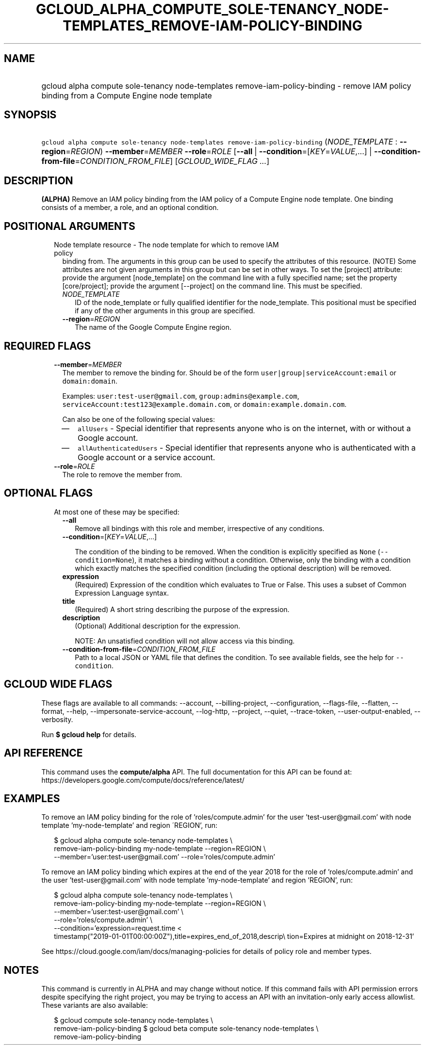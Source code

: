 
.TH "GCLOUD_ALPHA_COMPUTE_SOLE\-TENANCY_NODE\-TEMPLATES_REMOVE\-IAM\-POLICY\-BINDING" 1



.SH "NAME"
.HP
gcloud alpha compute sole\-tenancy node\-templates remove\-iam\-policy\-binding \- remove IAM policy binding from a Compute Engine node template



.SH "SYNOPSIS"
.HP
\f5gcloud alpha compute sole\-tenancy node\-templates remove\-iam\-policy\-binding\fR (\fINODE_TEMPLATE\fR\ :\ \fB\-\-region\fR=\fIREGION\fR) \fB\-\-member\fR=\fIMEMBER\fR \fB\-\-role\fR=\fIROLE\fR [\fB\-\-all\fR\ |\ \fB\-\-condition\fR=[\fIKEY\fR=\fIVALUE\fR,...]\ |\ \fB\-\-condition\-from\-file\fR=\fICONDITION_FROM_FILE\fR] [\fIGCLOUD_WIDE_FLAG\ ...\fR]



.SH "DESCRIPTION"

\fB(ALPHA)\fR Remove an IAM policy binding from the IAM policy of a Compute
Engine node template. One binding consists of a member, a role, and an optional
condition.



.SH "POSITIONAL ARGUMENTS"

.RS 2m
.TP 2m

Node template resource \- The node template for which to remove IAM policy
binding from. The arguments in this group can be used to specify the attributes
of this resource. (NOTE) Some attributes are not given arguments in this group
but can be set in other ways. To set the [project] attribute: provide the
argument [node_template] on the command line with a fully specified name; set
the property [core/project]; provide the argument [\-\-project] on the command
line. This must be specified.

.RS 2m
.TP 2m
\fINODE_TEMPLATE\fR
ID of the node_template or fully qualified identifier for the node_template.
This positional must be specified if any of the other arguments in this group
are specified.

.TP 2m
\fB\-\-region\fR=\fIREGION\fR
The name of the Google Compute Engine region.


.RE
.RE
.sp

.SH "REQUIRED FLAGS"

.RS 2m
.TP 2m
\fB\-\-member\fR=\fIMEMBER\fR
The member to remove the binding for. Should be of the form
\f5user|group|serviceAccount:email\fR or \f5domain:domain\fR.

Examples: \f5user:test\-user@gmail.com\fR, \f5group:admins@example.com\fR,
\f5serviceAccount:test123@example.domain.com\fR, or
\f5domain:example.domain.com\fR.

Can also be one of the following special values:
.RS 2m
.IP "\(em" 2m
\f5allUsers\fR \- Special identifier that represents anyone who is on the
internet, with or without a Google account.
.IP "\(em" 2m
\f5allAuthenticatedUsers\fR \- Special identifier that represents anyone who is
authenticated with a Google account or a service account.
.RE
.RE
.sp

.RS 2m
.TP 2m
\fB\-\-role\fR=\fIROLE\fR
The role to remove the member from.


.RE
.sp

.SH "OPTIONAL FLAGS"

.RS 2m
.TP 2m

At most one of these may be specified:

.RS 2m
.TP 2m
\fB\-\-all\fR
Remove all bindings with this role and member, irrespective of any conditions.

.TP 2m
\fB\-\-condition\fR=[\fIKEY\fR=\fIVALUE\fR,...]

The condition of the binding to be removed. When the condition is explicitly
specified as \f5None\fR (\f5\-\-condition=None\fR), it matches a binding without
a condition. Otherwise, only the binding with a condition which exactly matches
the specified condition (including the optional description) will be removed.

.TP 2m
\fBexpression\fR
(Required) Expression of the condition which evaluates to True or False. This
uses a subset of Common Expression Language syntax.

.TP 2m
\fBtitle\fR
(Required) A short string describing the purpose of the expression.

.TP 2m
\fBdescription\fR
(Optional) Additional description for the expression.

NOTE: An unsatisfied condition will not allow access via this binding.

.TP 2m
\fB\-\-condition\-from\-file\fR=\fICONDITION_FROM_FILE\fR
Path to a local JSON or YAML file that defines the condition. To see available
fields, see the help for \f5\-\-condition\fR.


.RE
.RE
.sp

.SH "GCLOUD WIDE FLAGS"

These flags are available to all commands: \-\-account, \-\-billing\-project,
\-\-configuration, \-\-flags\-file, \-\-flatten, \-\-format, \-\-help,
\-\-impersonate\-service\-account, \-\-log\-http, \-\-project, \-\-quiet,
\-\-trace\-token, \-\-user\-output\-enabled, \-\-verbosity.

Run \fB$ gcloud help\fR for details.



.SH "API REFERENCE"

This command uses the \fBcompute/alpha\fR API. The full documentation for this
API can be found at:
https://developers.google.com/compute/docs/reference/latest/



.SH "EXAMPLES"

To remove an IAM policy binding for the role of 'roles/compute.admin' for the
user 'test\-user@gmail.com' with node template 'my\-node\-template' and region
\'REGION', run:

.RS 2m
$ gcloud alpha compute sole\-tenancy node\-templates \e
    remove\-iam\-policy\-binding my\-node\-template \-\-region=REGION \e
    \-\-member='user:test\-user@gmail.com' \-\-role='roles/compute.admin'
.RE

To remove an IAM policy binding which expires at the end of the year 2018 for
the role of 'roles/compute.admin' and the user 'test\-user@gmail.com' with node
template 'my\-node\-template' and region 'REGION', run:

.RS 2m
$ gcloud alpha compute sole\-tenancy node\-templates \e
    remove\-iam\-policy\-binding my\-node\-template \-\-region=REGION \e
    \-\-member='user:test\-user@gmail.com' \e
    \-\-role='roles/compute.admin' \e
    \-\-condition='expression=request.time <
 timestamp("2019\-01\-01T00:00:00Z"),title=expires_end_of_2018,descrip\e
tion=Expires at midnight on 2018\-12\-31'
.RE

See https://cloud.google.com/iam/docs/managing\-policies for details of policy
role and member types.



.SH "NOTES"

This command is currently in ALPHA and may change without notice. If this
command fails with API permission errors despite specifying the right project,
you may be trying to access an API with an invitation\-only early access
allowlist. These variants are also available:

.RS 2m
$ gcloud compute sole\-tenancy node\-templates \e
    remove\-iam\-policy\-binding
$ gcloud beta compute sole\-tenancy node\-templates \e
    remove\-iam\-policy\-binding
.RE

